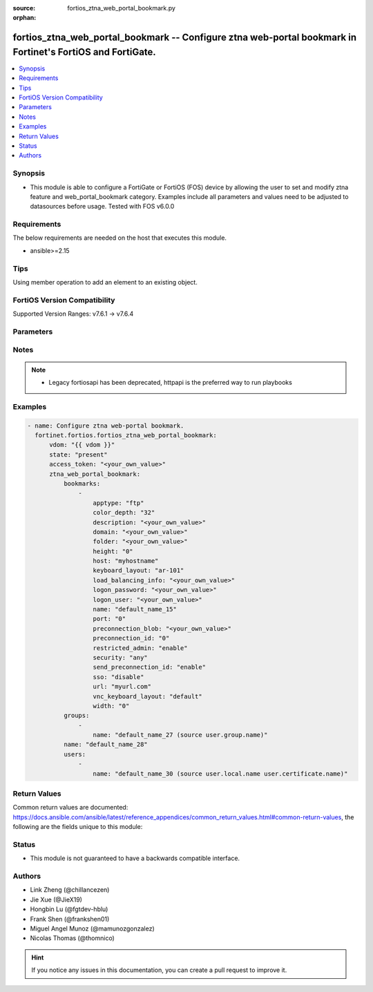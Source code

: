 :source: fortios_ztna_web_portal_bookmark.py

:orphan:

.. fortios_ztna_web_portal_bookmark:

fortios_ztna_web_portal_bookmark -- Configure ztna web-portal bookmark in Fortinet's FortiOS and FortiGate.
+++++++++++++++++++++++++++++++++++++++++++++++++++++++++++++++++++++++++++++++++++++++++++++++++++++++++++

.. versionadded:: 2.0.0

.. contents::
   :local:
   :depth: 1


Synopsis
--------
- This module is able to configure a FortiGate or FortiOS (FOS) device by allowing the user to set and modify ztna feature and web_portal_bookmark category. Examples include all parameters and values need to be adjusted to datasources before usage. Tested with FOS v6.0.0



Requirements
------------
The below requirements are needed on the host that executes this module.

- ansible>=2.15


Tips
----
Using member operation to add an element to an existing object.

FortiOS Version Compatibility
-----------------------------
Supported Version Ranges: v7.6.1 -> v7.6.4


Parameters
----------


.. raw:: html

    <ul>
    <li> <span class="li-head">access_token</span> - Token-based authentication. Generated from GUI of Fortigate. <span class="li-normal">type: str</span> <span class="li-required">required: false</span> </li>
    <li> <span class="li-head">enable_log</span> - Enable/Disable logging for task. <span class="li-normal">type: bool</span> <span class="li-required">required: false</span> <span class="li-normal">default: False</span> </li>
    <li> <span class="li-head">vdom</span> - Virtual domain, among those defined previously. A vdom is a virtual instance of the FortiGate that can be configured and used as a different unit. <span class="li-normal">type: str</span> <span class="li-normal">default: root</span> </li>
    <li> <span class="li-head">member_path</span> - Member attribute path to operate on. <span class="li-normal">type: str</span> </li>
    <li> <span class="li-head">member_state</span> - Add or delete a member under specified attribute path. <span class="li-normal">type: str</span> <span class="li-normal">choices: present, absent</span> </li>
    <li> <span class="li-head">state</span> - Indicates whether to create or remove the object. <span class="li-normal">type: str</span> <span class="li-required">required: true</span> <span class="li-normal">choices: present, absent</span> </li>
    <li> <span class="li-head">ztna_web_portal_bookmark</span> - Configure ztna web-portal bookmark. <span class="li-normal">type: dict</span>
 <a id='label0' href="javascript:ContentClick('label1', 'label0');" onmouseover="ContentPreview('label1');" onmouseout="ContentUnpreview('label1');" title="click to collapse or expand..."> more... </a>
 <div id="label1" style="display:none">
 <table border="1">
 <tr>
 <td></td><td colspan="1">Supported Version Ranges</td>
 </tr>
 <tr>
 <td>ztna_web_portal_bookmark</td>
 <td><code class="docutils literal notranslate">v7.6.1 -> 7.6.4 </code></td>
 </tr>
 </table>
 </div>
 </li>
        <ul class="ul-self">
        <li> <span class="li-head">bookmarks</span> - Bookmark table. <span class="li-normal">type: list</span> <span style="font-family:'Courier New'" class="li-required">member_path: bookmarks:name</span>
 <a id='label2' href="javascript:ContentClick('label3', 'label2');" onmouseover="ContentPreview('label3');" onmouseout="ContentUnpreview('label3');" title="click to collapse or expand..."> more... </a>
 <div id="label3" style="display:none">
 <table border="1">
 <tr>
 <td></td><td colspan="1">Supported Version Ranges</td>
 </tr>
 <tr>
 <td>bookmarks</td>
 <td><code class="docutils literal notranslate">v7.6.1 -> 7.6.4 </code></td>
 </tr>
 </table>
 </div>
 </li>
            <ul class="ul-self">
            <li> <span class="li-head">apptype</span> - Application type. <span class="li-normal">type: str</span> <span class="li-normal">choices: ftp, rdp, sftp, smb, ssh, telnet, vnc, web</span>
 <a id='label4' href="javascript:ContentClick('label5', 'label4');" onmouseover="ContentPreview('label5');" onmouseout="ContentUnpreview('label5');" title="click to collapse or expand..."> more... </a>
 <div id="label5" style="display:none">
 <table border="1">
 <tr>
 <td></td>
 <td colspan="1">Supported Version Ranges</td>
 </tr>
 <tr>
 <td>apptype</td>
 <td><code class="docutils literal notranslate">v7.6.1 -> 7.6.4 </code></td>
 </tr>
 <tr>
 <td>[ftp]</td>
 <td><code class="docutils literal notranslate">v7.6.1 -> 7.6.4</code></td>
 <tr>
 <td>[rdp]</td>
 <td><code class="docutils literal notranslate">v7.6.1 -> 7.6.4</code></td>
 <tr>
 <td>[sftp]</td>
 <td><code class="docutils literal notranslate">v7.6.1 -> 7.6.4</code></td>
 <tr>
 <td>[smb]</td>
 <td><code class="docutils literal notranslate">v7.6.1 -> 7.6.4</code></td>
 <tr>
 <td>[ssh]</td>
 <td><code class="docutils literal notranslate">v7.6.1 -> 7.6.4</code></td>
 <tr>
 <td>[telnet]</td>
 <td><code class="docutils literal notranslate">v7.6.1 -> 7.6.4</code></td>
 <tr>
 <td>[vnc]</td>
 <td><code class="docutils literal notranslate">v7.6.1 -> 7.6.4</code></td>
 <tr>
 <td>[web]</td>
 <td><code class="docutils literal notranslate">v7.6.1 -> 7.6.4</code></td>
 </table>
 </div>
 </li>
            <li> <span class="li-head">color_depth</span> - Color depth per pixel. <span class="li-normal">type: str</span> <span class="li-normal">choices: 32, 16, 8</span>
 <a id='label6' href="javascript:ContentClick('label7', 'label6');" onmouseover="ContentPreview('label7');" onmouseout="ContentUnpreview('label7');" title="click to collapse or expand..."> more... </a>
 <div id="label7" style="display:none">
 <table border="1">
 <tr>
 <td></td>
 <td colspan="1">Supported Version Ranges</td>
 </tr>
 <tr>
 <td>color_depth</td>
 <td><code class="docutils literal notranslate">v7.6.1 -> 7.6.4 </code></td>
 </tr>
 <tr>
 <td>[32]</td>
 <td><code class="docutils literal notranslate">v7.6.1 -> 7.6.4</code></td>
 <tr>
 <td>[16]</td>
 <td><code class="docutils literal notranslate">v7.6.1 -> 7.6.4</code></td>
 <tr>
 <td>[8]</td>
 <td><code class="docutils literal notranslate">v7.6.1 -> 7.6.4</code></td>
 </table>
 </div>
 </li>
            <li> <span class="li-head">description</span> - Description. <span class="li-normal">type: str</span>
 <a id='label8' href="javascript:ContentClick('label9', 'label8');" onmouseover="ContentPreview('label9');" onmouseout="ContentUnpreview('label9');" title="click to collapse or expand..."> more... </a>
 <div id="label9" style="display:none">
 <table border="1">
 <tr>
 <td></td>
 <td colspan="1">Supported Version Ranges</td>
 </tr>
 <tr>
 <td>description</td>
 <td><code class="docutils literal notranslate">v7.6.1 -> 7.6.4 </code></td>
 </tr>
 </table>
 </div>
 </li>
            <li> <span class="li-head">domain</span> - Login domain. <span class="li-normal">type: str</span>
 <a id='label10' href="javascript:ContentClick('label11', 'label10');" onmouseover="ContentPreview('label11');" onmouseout="ContentUnpreview('label11');" title="click to collapse or expand..."> more... </a>
 <div id="label11" style="display:none">
 <table border="1">
 <tr>
 <td></td>
 <td colspan="1">Supported Version Ranges</td>
 </tr>
 <tr>
 <td>domain</td>
 <td><code class="docutils literal notranslate">v7.6.1 -> 7.6.4 </code></td>
 </tr>
 </table>
 </div>
 </li>
            <li> <span class="li-head">folder</span> - Network shared file folder parameter. <span class="li-normal">type: str</span>
 <a id='label12' href="javascript:ContentClick('label13', 'label12');" onmouseover="ContentPreview('label13');" onmouseout="ContentUnpreview('label13');" title="click to collapse or expand..."> more... </a>
 <div id="label13" style="display:none">
 <table border="1">
 <tr>
 <td></td>
 <td colspan="1">Supported Version Ranges</td>
 </tr>
 <tr>
 <td>folder</td>
 <td><code class="docutils literal notranslate">v7.6.1 -> 7.6.4 </code></td>
 </tr>
 </table>
 </div>
 </li>
            <li> <span class="li-head">height</span> - Screen height (range from 0 - 65535). <span class="li-normal">type: int</span>
 <a id='label14' href="javascript:ContentClick('label15', 'label14');" onmouseover="ContentPreview('label15');" onmouseout="ContentUnpreview('label15');" title="click to collapse or expand..."> more... </a>
 <div id="label15" style="display:none">
 <table border="1">
 <tr>
 <td></td>
 <td colspan="1">Supported Version Ranges</td>
 </tr>
 <tr>
 <td>height</td>
 <td><code class="docutils literal notranslate">v7.6.1 -> 7.6.4 </code></td>
 </tr>
 </table>
 </div>
 </li>
            <li> <span class="li-head">host</span> - Host name/IP parameter. <span class="li-normal">type: str</span>
 <a id='label16' href="javascript:ContentClick('label17', 'label16');" onmouseover="ContentPreview('label17');" onmouseout="ContentUnpreview('label17');" title="click to collapse or expand..."> more... </a>
 <div id="label17" style="display:none">
 <table border="1">
 <tr>
 <td></td>
 <td colspan="1">Supported Version Ranges</td>
 </tr>
 <tr>
 <td>host</td>
 <td><code class="docutils literal notranslate">v7.6.1 -> 7.6.4 </code></td>
 </tr>
 </table>
 </div>
 </li>
            <li> <span class="li-head">keyboard_layout</span> - Keyboard layout. <span class="li-normal">type: str</span> <span class="li-normal">choices: ar-101, ar-102, ar-102-azerty, can-mul, cz, cz-qwerty, cz-pr, da, nl, de, de-ch, de-ibm, en-uk, en-uk-ext, en-us, en-us-dvorak, es, es-var, fi, fi-sami, fr, fr-apple, fr-ca, fr-ch, fr-be, hr, hu, hu-101, it, it-142, ja, ja-106, ko, la-am, lt, lt-ibm, lt-std, lav-std, lav-leg, mk, mk-std, no, no-sami, pol-214, pol-pr, pt, pt-br, pt-br-abnt2, ru, ru-mne, ru-t, sl, sv, sv-sami, tuk, tur-f, tur-q, zh-sym-sg-us, zh-sym-us, zh-tr-hk, zh-tr-mo, zh-tr-us</span>
 <a id='label18' href="javascript:ContentClick('label19', 'label18');" onmouseover="ContentPreview('label19');" onmouseout="ContentUnpreview('label19');" title="click to collapse or expand..."> more... </a>
 <div id="label19" style="display:none">
 <table border="1">
 <tr>
 <td></td>
 <td colspan="1">Supported Version Ranges</td>
 </tr>
 <tr>
 <td>keyboard_layout</td>
 <td><code class="docutils literal notranslate">v7.6.1 -> 7.6.4 </code></td>
 </tr>
 <tr>
 <td>[ar-101]</td>
 <td><code class="docutils literal notranslate">v7.6.1 -> 7.6.4</code></td>
 <tr>
 <td>[ar-102]</td>
 <td><code class="docutils literal notranslate">v7.6.1 -> 7.6.4</code></td>
 <tr>
 <td>[ar-102-azerty]</td>
 <td><code class="docutils literal notranslate">v7.6.1 -> 7.6.4</code></td>
 <tr>
 <td>[can-mul]</td>
 <td><code class="docutils literal notranslate">v7.6.1 -> 7.6.4</code></td>
 <tr>
 <td>[cz]</td>
 <td><code class="docutils literal notranslate">v7.6.1 -> 7.6.4</code></td>
 <tr>
 <td>[cz-qwerty]</td>
 <td><code class="docutils literal notranslate">v7.6.1 -> 7.6.4</code></td>
 <tr>
 <td>[cz-pr]</td>
 <td><code class="docutils literal notranslate">v7.6.1 -> 7.6.4</code></td>
 <tr>
 <td>[da]</td>
 <td><code class="docutils literal notranslate">v7.6.1 -> 7.6.4</code></td>
 <tr>
 <td>[nl]</td>
 <td><code class="docutils literal notranslate">v7.6.1 -> 7.6.4</code></td>
 <tr>
 <td>[de]</td>
 <td><code class="docutils literal notranslate">v7.6.1 -> 7.6.4</code></td>
 <tr>
 <td>[de-ch]</td>
 <td><code class="docutils literal notranslate">v7.6.1 -> 7.6.4</code></td>
 <tr>
 <td>[de-ibm]</td>
 <td><code class="docutils literal notranslate">v7.6.1 -> 7.6.4</code></td>
 <tr>
 <td>[en-uk]</td>
 <td><code class="docutils literal notranslate">v7.6.1 -> 7.6.4</code></td>
 <tr>
 <td>[en-uk-ext]</td>
 <td><code class="docutils literal notranslate">v7.6.1 -> 7.6.4</code></td>
 <tr>
 <td>[en-us]</td>
 <td><code class="docutils literal notranslate">v7.6.1 -> 7.6.4</code></td>
 <tr>
 <td>[en-us-dvorak]</td>
 <td><code class="docutils literal notranslate">v7.6.1 -> 7.6.4</code></td>
 <tr>
 <td>[es]</td>
 <td><code class="docutils literal notranslate">v7.6.1 -> 7.6.4</code></td>
 <tr>
 <td>[es-var]</td>
 <td><code class="docutils literal notranslate">v7.6.1 -> 7.6.4</code></td>
 <tr>
 <td>[fi]</td>
 <td><code class="docutils literal notranslate">v7.6.1 -> 7.6.4</code></td>
 <tr>
 <td>[fi-sami]</td>
 <td><code class="docutils literal notranslate">v7.6.1 -> 7.6.4</code></td>
 <tr>
 <td>[fr]</td>
 <td><code class="docutils literal notranslate">v7.6.1 -> 7.6.4</code></td>
 <tr>
 <td>[fr-apple]</td>
 <td><code class="docutils literal notranslate">v7.6.1 -> 7.6.4</code></td>
 <tr>
 <td>[fr-ca]</td>
 <td><code class="docutils literal notranslate">v7.6.1 -> 7.6.4</code></td>
 <tr>
 <td>[fr-ch]</td>
 <td><code class="docutils literal notranslate">v7.6.1 -> 7.6.4</code></td>
 <tr>
 <td>[fr-be]</td>
 <td><code class="docutils literal notranslate">v7.6.1 -> 7.6.4</code></td>
 <tr>
 <td>[hr]</td>
 <td><code class="docutils literal notranslate">v7.6.1 -> 7.6.4</code></td>
 <tr>
 <td>[hu]</td>
 <td><code class="docutils literal notranslate">v7.6.1 -> 7.6.4</code></td>
 <tr>
 <td>[hu-101]</td>
 <td><code class="docutils literal notranslate">v7.6.1 -> 7.6.4</code></td>
 <tr>
 <td>[it]</td>
 <td><code class="docutils literal notranslate">v7.6.1 -> 7.6.4</code></td>
 <tr>
 <td>[it-142]</td>
 <td><code class="docutils literal notranslate">v7.6.1 -> 7.6.4</code></td>
 <tr>
 <td>[ja]</td>
 <td><code class="docutils literal notranslate">v7.6.1 -> 7.6.4</code></td>
 <tr>
 <td>[ja-106]</td>
 <td><code class="docutils literal notranslate">v7.6.1 -> 7.6.4</code></td>
 <tr>
 <td>[ko]</td>
 <td><code class="docutils literal notranslate">v7.6.1 -> 7.6.4</code></td>
 <tr>
 <td>[la-am]</td>
 <td><code class="docutils literal notranslate">v7.6.1 -> 7.6.4</code></td>
 <tr>
 <td>[lt]</td>
 <td><code class="docutils literal notranslate">v7.6.1 -> 7.6.4</code></td>
 <tr>
 <td>[lt-ibm]</td>
 <td><code class="docutils literal notranslate">v7.6.1 -> 7.6.4</code></td>
 <tr>
 <td>[lt-std]</td>
 <td><code class="docutils literal notranslate">v7.6.1 -> 7.6.4</code></td>
 <tr>
 <td>[lav-std]</td>
 <td><code class="docutils literal notranslate">v7.6.1 -> 7.6.4</code></td>
 <tr>
 <td>[lav-leg]</td>
 <td><code class="docutils literal notranslate">v7.6.1 -> 7.6.4</code></td>
 <tr>
 <td>[mk]</td>
 <td><code class="docutils literal notranslate">v7.6.1 -> 7.6.4</code></td>
 <tr>
 <td>[mk-std]</td>
 <td><code class="docutils literal notranslate">v7.6.1 -> 7.6.4</code></td>
 <tr>
 <td>[no]</td>
 <td><code class="docutils literal notranslate">v7.6.1 -> 7.6.4</code></td>
 <tr>
 <td>[no-sami]</td>
 <td><code class="docutils literal notranslate">v7.6.1 -> 7.6.4</code></td>
 <tr>
 <td>[pol-214]</td>
 <td><code class="docutils literal notranslate">v7.6.1 -> 7.6.4</code></td>
 <tr>
 <td>[pol-pr]</td>
 <td><code class="docutils literal notranslate">v7.6.1 -> 7.6.4</code></td>
 <tr>
 <td>[pt]</td>
 <td><code class="docutils literal notranslate">v7.6.1 -> 7.6.4</code></td>
 <tr>
 <td>[pt-br]</td>
 <td><code class="docutils literal notranslate">v7.6.1 -> 7.6.4</code></td>
 <tr>
 <td>[pt-br-abnt2]</td>
 <td><code class="docutils literal notranslate">v7.6.1 -> 7.6.4</code></td>
 <tr>
 <td>[ru]</td>
 <td><code class="docutils literal notranslate">v7.6.1 -> 7.6.4</code></td>
 <tr>
 <td>[ru-mne]</td>
 <td><code class="docutils literal notranslate">v7.6.1 -> 7.6.4</code></td>
 <tr>
 <td>[ru-t]</td>
 <td><code class="docutils literal notranslate">v7.6.1 -> 7.6.4</code></td>
 <tr>
 <td>[sl]</td>
 <td><code class="docutils literal notranslate">v7.6.1 -> 7.6.4</code></td>
 <tr>
 <td>[sv]</td>
 <td><code class="docutils literal notranslate">v7.6.1 -> 7.6.4</code></td>
 <tr>
 <td>[sv-sami]</td>
 <td><code class="docutils literal notranslate">v7.6.1 -> 7.6.4</code></td>
 <tr>
 <td>[tuk]</td>
 <td><code class="docutils literal notranslate">v7.6.1 -> 7.6.4</code></td>
 <tr>
 <td>[tur-f]</td>
 <td><code class="docutils literal notranslate">v7.6.1 -> 7.6.4</code></td>
 <tr>
 <td>[tur-q]</td>
 <td><code class="docutils literal notranslate">v7.6.1 -> 7.6.4</code></td>
 <tr>
 <td>[zh-sym-sg-us]</td>
 <td><code class="docutils literal notranslate">v7.6.1 -> 7.6.4</code></td>
 <tr>
 <td>[zh-sym-us]</td>
 <td><code class="docutils literal notranslate">v7.6.1 -> 7.6.4</code></td>
 <tr>
 <td>[zh-tr-hk]</td>
 <td><code class="docutils literal notranslate">v7.6.1 -> 7.6.4</code></td>
 <tr>
 <td>[zh-tr-mo]</td>
 <td><code class="docutils literal notranslate">v7.6.1 -> 7.6.4</code></td>
 <tr>
 <td>[zh-tr-us]</td>
 <td><code class="docutils literal notranslate">v7.6.1 -> 7.6.4</code></td>
 </table>
 </div>
 </li>
            <li> <span class="li-head">load_balancing_info</span> - The load balancing information or cookie which should be provided to the connection broker. <span class="li-normal">type: str</span>
 <a id='label20' href="javascript:ContentClick('label21', 'label20');" onmouseover="ContentPreview('label21');" onmouseout="ContentUnpreview('label21');" title="click to collapse or expand..."> more... </a>
 <div id="label21" style="display:none">
 <table border="1">
 <tr>
 <td></td>
 <td colspan="1">Supported Version Ranges</td>
 </tr>
 <tr>
 <td>load_balancing_info</td>
 <td><code class="docutils literal notranslate">v7.6.1 -> 7.6.4 </code></td>
 </tr>
 </table>
 </div>
 </li>
            <li> <span class="li-head">logon_password</span> - Logon password. <span class="li-normal">type: str</span>
 <a id='label22' href="javascript:ContentClick('label23', 'label22');" onmouseover="ContentPreview('label23');" onmouseout="ContentUnpreview('label23');" title="click to collapse or expand..."> more... </a>
 <div id="label23" style="display:none">
 <table border="1">
 <tr>
 <td></td>
 <td colspan="1">Supported Version Ranges</td>
 </tr>
 <tr>
 <td>logon_password</td>
 <td><code class="docutils literal notranslate">v7.6.1 -> 7.6.4 </code></td>
 </tr>
 </table>
 </div>
 </li>
            <li> <span class="li-head">logon_user</span> - Logon user. <span class="li-normal">type: str</span>
 <a id='label24' href="javascript:ContentClick('label25', 'label24');" onmouseover="ContentPreview('label25');" onmouseout="ContentUnpreview('label25');" title="click to collapse or expand..."> more... </a>
 <div id="label25" style="display:none">
 <table border="1">
 <tr>
 <td></td>
 <td colspan="1">Supported Version Ranges</td>
 </tr>
 <tr>
 <td>logon_user</td>
 <td><code class="docutils literal notranslate">v7.6.1 -> 7.6.4 </code></td>
 </tr>
 </table>
 </div>
 </li>
            <li> <span class="li-head">name</span> - Bookmark name. <span class="li-normal">type: str</span> <span class="li-required">required: true</span>
 <a id='label26' href="javascript:ContentClick('label27', 'label26');" onmouseover="ContentPreview('label27');" onmouseout="ContentUnpreview('label27');" title="click to collapse or expand..."> more... </a>
 <div id="label27" style="display:none">
 <table border="1">
 <tr>
 <td></td>
 <td colspan="1">Supported Version Ranges</td>
 </tr>
 <tr>
 <td>name</td>
 <td><code class="docutils literal notranslate">v7.6.1 -> 7.6.4 </code></td>
 </tr>
 </table>
 </div>
 </li>
            <li> <span class="li-head">port</span> - Remote port. <span class="li-normal">type: int</span>
 <a id='label28' href="javascript:ContentClick('label29', 'label28');" onmouseover="ContentPreview('label29');" onmouseout="ContentUnpreview('label29');" title="click to collapse or expand..."> more... </a>
 <div id="label29" style="display:none">
 <table border="1">
 <tr>
 <td></td>
 <td colspan="1">Supported Version Ranges</td>
 </tr>
 <tr>
 <td>port</td>
 <td><code class="docutils literal notranslate">v7.6.1 -> 7.6.4 </code></td>
 </tr>
 </table>
 </div>
 </li>
            <li> <span class="li-head">preconnection_blob</span> - An arbitrary string which identifies the RDP source. <span class="li-normal">type: str</span>
 <a id='label30' href="javascript:ContentClick('label31', 'label30');" onmouseover="ContentPreview('label31');" onmouseout="ContentUnpreview('label31');" title="click to collapse or expand..."> more... </a>
 <div id="label31" style="display:none">
 <table border="1">
 <tr>
 <td></td>
 <td colspan="1">Supported Version Ranges</td>
 </tr>
 <tr>
 <td>preconnection_blob</td>
 <td><code class="docutils literal notranslate">v7.6.1 -> 7.6.4 </code></td>
 </tr>
 </table>
 </div>
 </li>
            <li> <span class="li-head">preconnection_id</span> - The numeric ID of the RDP source (0-4294967295). <span class="li-normal">type: int</span>
 <a id='label32' href="javascript:ContentClick('label33', 'label32');" onmouseover="ContentPreview('label33');" onmouseout="ContentUnpreview('label33');" title="click to collapse or expand..."> more... </a>
 <div id="label33" style="display:none">
 <table border="1">
 <tr>
 <td></td>
 <td colspan="1">Supported Version Ranges</td>
 </tr>
 <tr>
 <td>preconnection_id</td>
 <td><code class="docutils literal notranslate">v7.6.1 -> 7.6.4 </code></td>
 </tr>
 </table>
 </div>
 </li>
            <li> <span class="li-head">restricted_admin</span> - Enable/disable restricted admin mode for RDP. <span class="li-normal">type: str</span> <span class="li-normal">choices: enable, disable</span>
 <a id='label34' href="javascript:ContentClick('label35', 'label34');" onmouseover="ContentPreview('label35');" onmouseout="ContentUnpreview('label35');" title="click to collapse or expand..."> more... </a>
 <div id="label35" style="display:none">
 <table border="1">
 <tr>
 <td></td>
 <td colspan="1">Supported Version Ranges</td>
 </tr>
 <tr>
 <td>restricted_admin</td>
 <td><code class="docutils literal notranslate">v7.6.1 -> 7.6.4 </code></td>
 </tr>
 <tr>
 <td>[enable]</td>
 <td><code class="docutils literal notranslate">v7.6.1 -> 7.6.4</code></td>
 <tr>
 <td>[disable]</td>
 <td><code class="docutils literal notranslate">v7.6.1 -> 7.6.4</code></td>
 </table>
 </div>
 </li>
            <li> <span class="li-head">security</span> - Security mode for RDP connection . <span class="li-normal">type: str</span> <span class="li-normal">choices: any, rdp, nla, tls</span>
 <a id='label36' href="javascript:ContentClick('label37', 'label36');" onmouseover="ContentPreview('label37');" onmouseout="ContentUnpreview('label37');" title="click to collapse or expand..."> more... </a>
 <div id="label37" style="display:none">
 <table border="1">
 <tr>
 <td></td>
 <td colspan="1">Supported Version Ranges</td>
 </tr>
 <tr>
 <td>security</td>
 <td><code class="docutils literal notranslate">v7.6.1 -> 7.6.4 </code></td>
 </tr>
 <tr>
 <td>[any]</td>
 <td><code class="docutils literal notranslate">v7.6.1 -> 7.6.4</code></td>
 <tr>
 <td>[rdp]</td>
 <td><code class="docutils literal notranslate">v7.6.1 -> 7.6.4</code></td>
 <tr>
 <td>[nla]</td>
 <td><code class="docutils literal notranslate">v7.6.1 -> 7.6.4</code></td>
 <tr>
 <td>[tls]</td>
 <td><code class="docutils literal notranslate">v7.6.1 -> 7.6.4</code></td>
 </table>
 </div>
 </li>
            <li> <span class="li-head">send_preconnection_id</span> - Enable/disable sending of preconnection ID. <span class="li-normal">type: str</span> <span class="li-normal">choices: enable, disable</span>
 <a id='label38' href="javascript:ContentClick('label39', 'label38');" onmouseover="ContentPreview('label39');" onmouseout="ContentUnpreview('label39');" title="click to collapse or expand..."> more... </a>
 <div id="label39" style="display:none">
 <table border="1">
 <tr>
 <td></td>
 <td colspan="1">Supported Version Ranges</td>
 </tr>
 <tr>
 <td>send_preconnection_id</td>
 <td><code class="docutils literal notranslate">v7.6.1 -> 7.6.4 </code></td>
 </tr>
 <tr>
 <td>[enable]</td>
 <td><code class="docutils literal notranslate">v7.6.1 -> 7.6.4</code></td>
 <tr>
 <td>[disable]</td>
 <td><code class="docutils literal notranslate">v7.6.1 -> 7.6.4</code></td>
 </table>
 </div>
 </li>
            <li> <span class="li-head">sso</span> - Single sign-on. <span class="li-normal">type: str</span> <span class="li-normal">choices: disable, enable</span>
 <a id='label40' href="javascript:ContentClick('label41', 'label40');" onmouseover="ContentPreview('label41');" onmouseout="ContentUnpreview('label41');" title="click to collapse or expand..."> more... </a>
 <div id="label41" style="display:none">
 <table border="1">
 <tr>
 <td></td>
 <td colspan="1">Supported Version Ranges</td>
 </tr>
 <tr>
 <td>sso</td>
 <td><code class="docutils literal notranslate">v7.6.1 -> 7.6.4 </code></td>
 </tr>
 <tr>
 <td>[disable]</td>
 <td><code class="docutils literal notranslate">v7.6.1 -> 7.6.4</code></td>
 <tr>
 <td>[enable]</td>
 <td><code class="docutils literal notranslate">v7.6.1 -> 7.6.4</code></td>
 </table>
 </div>
 </li>
            <li> <span class="li-head">url</span> - URL parameter. <span class="li-normal">type: str</span>
 <a id='label42' href="javascript:ContentClick('label43', 'label42');" onmouseover="ContentPreview('label43');" onmouseout="ContentUnpreview('label43');" title="click to collapse or expand..."> more... </a>
 <div id="label43" style="display:none">
 <table border="1">
 <tr>
 <td></td>
 <td colspan="1">Supported Version Ranges</td>
 </tr>
 <tr>
 <td>url</td>
 <td><code class="docutils literal notranslate">v7.6.1 -> 7.6.4 </code></td>
 </tr>
 </table>
 </div>
 </li>
            <li> <span class="li-head">vnc_keyboard_layout</span> - Keyboard layout. <span class="li-normal">type: str</span> <span class="li-normal">choices: default, da, nl, en-uk, en-uk-ext, fi, fr, fr-be, fr-ca-mul, de, de-ch, it, it-142, pt, pt-br-abnt2, no, gd, es, sv, us-intl</span>
 <a id='label44' href="javascript:ContentClick('label45', 'label44');" onmouseover="ContentPreview('label45');" onmouseout="ContentUnpreview('label45');" title="click to collapse or expand..."> more... </a>
 <div id="label45" style="display:none">
 <table border="1">
 <tr>
 <td></td>
 <td colspan="1">Supported Version Ranges</td>
 </tr>
 <tr>
 <td>vnc_keyboard_layout</td>
 <td><code class="docutils literal notranslate">v7.6.1 -> 7.6.4 </code></td>
 </tr>
 <tr>
 <td>[default]</td>
 <td><code class="docutils literal notranslate">v7.6.1 -> 7.6.4</code></td>
 <tr>
 <td>[da]</td>
 <td><code class="docutils literal notranslate">v7.6.1 -> 7.6.4</code></td>
 <tr>
 <td>[nl]</td>
 <td><code class="docutils literal notranslate">v7.6.1 -> 7.6.4</code></td>
 <tr>
 <td>[en-uk]</td>
 <td><code class="docutils literal notranslate">v7.6.1 -> 7.6.4</code></td>
 <tr>
 <td>[en-uk-ext]</td>
 <td><code class="docutils literal notranslate">v7.6.1 -> 7.6.4</code></td>
 <tr>
 <td>[fi]</td>
 <td><code class="docutils literal notranslate">v7.6.1 -> 7.6.4</code></td>
 <tr>
 <td>[fr]</td>
 <td><code class="docutils literal notranslate">v7.6.1 -> 7.6.4</code></td>
 <tr>
 <td>[fr-be]</td>
 <td><code class="docutils literal notranslate">v7.6.1 -> 7.6.4</code></td>
 <tr>
 <td>[fr-ca-mul]</td>
 <td><code class="docutils literal notranslate">v7.6.1 -> 7.6.4</code></td>
 <tr>
 <td>[de]</td>
 <td><code class="docutils literal notranslate">v7.6.1 -> 7.6.4</code></td>
 <tr>
 <td>[de-ch]</td>
 <td><code class="docutils literal notranslate">v7.6.1 -> 7.6.4</code></td>
 <tr>
 <td>[it]</td>
 <td><code class="docutils literal notranslate">v7.6.1 -> 7.6.4</code></td>
 <tr>
 <td>[it-142]</td>
 <td><code class="docutils literal notranslate">v7.6.1 -> 7.6.4</code></td>
 <tr>
 <td>[pt]</td>
 <td><code class="docutils literal notranslate">v7.6.1 -> 7.6.4</code></td>
 <tr>
 <td>[pt-br-abnt2]</td>
 <td><code class="docutils literal notranslate">v7.6.1 -> 7.6.4</code></td>
 <tr>
 <td>[no]</td>
 <td><code class="docutils literal notranslate">v7.6.1 -> 7.6.4</code></td>
 <tr>
 <td>[gd]</td>
 <td><code class="docutils literal notranslate">v7.6.1 -> 7.6.4</code></td>
 <tr>
 <td>[es]</td>
 <td><code class="docutils literal notranslate">v7.6.1 -> 7.6.4</code></td>
 <tr>
 <td>[sv]</td>
 <td><code class="docutils literal notranslate">v7.6.1 -> 7.6.4</code></td>
 <tr>
 <td>[us-intl]</td>
 <td><code class="docutils literal notranslate">v7.6.1 -> 7.6.4</code></td>
 </table>
 </div>
 </li>
            <li> <span class="li-head">width</span> - Screen width (range from 0 - 65535). <span class="li-normal">type: int</span>
 <a id='label46' href="javascript:ContentClick('label47', 'label46');" onmouseover="ContentPreview('label47');" onmouseout="ContentUnpreview('label47');" title="click to collapse or expand..."> more... </a>
 <div id="label47" style="display:none">
 <table border="1">
 <tr>
 <td></td>
 <td colspan="1">Supported Version Ranges</td>
 </tr>
 <tr>
 <td>width</td>
 <td><code class="docutils literal notranslate">v7.6.1 -> 7.6.4 </code></td>
 </tr>
 </table>
 </div>
 </li>
            </ul>
        <li> <span class="li-head">groups</span> - User groups. <span class="li-normal">type: list</span> <span style="font-family:'Courier New'" class="li-required">member_path: groups:name</span>
 <a id='label48' href="javascript:ContentClick('label49', 'label48');" onmouseover="ContentPreview('label49');" onmouseout="ContentUnpreview('label49');" title="click to collapse or expand..."> more... </a>
 <div id="label49" style="display:none">
 <table border="1">
 <tr>
 <td></td><td colspan="1">Supported Version Ranges</td>
 </tr>
 <tr>
 <td>groups</td>
 <td><code class="docutils literal notranslate">v7.6.1 -> 7.6.4 </code></td>
 </tr>
 </table>
 </div>
 </li>
            <ul class="ul-self">
            <li> <span class="li-head">name</span> - Group name. Source user.group.name. <span class="li-normal">type: str</span> <span class="li-required">required: true</span>
 <a id='label50' href="javascript:ContentClick('label51', 'label50');" onmouseover="ContentPreview('label51');" onmouseout="ContentUnpreview('label51');" title="click to collapse or expand..."> more... </a>
 <div id="label51" style="display:none">
 <table border="1">
 <tr>
 <td></td>
 <td colspan="1">Supported Version Ranges</td>
 </tr>
 <tr>
 <td>name</td>
 <td><code class="docutils literal notranslate">v7.6.1 -> 7.6.4 </code></td>
 </tr>
 </table>
 </div>
 </li>
            </ul>
        <li> <span class="li-head">name</span> - Bookmark name. <span class="li-normal">type: str</span> <span class="li-required">required: true</span>
 <a id='label52' href="javascript:ContentClick('label53', 'label52');" onmouseover="ContentPreview('label53');" onmouseout="ContentUnpreview('label53');" title="click to collapse or expand..."> more... </a>
 <div id="label53" style="display:none">
 <table border="1">
 <tr>
 <td></td>
 <td colspan="1">Supported Version Ranges</td>
 </tr>
 <tr>
 <td>name</td>
 <td><code class="docutils literal notranslate">v7.6.1 -> 7.6.4 </code></td>
 </tr>
 </table>
 </div>
 </li>
        <li> <span class="li-head">users</span> - User name. <span class="li-normal">type: list</span> <span style="font-family:'Courier New'" class="li-required">member_path: users:name</span>
 <a id='label54' href="javascript:ContentClick('label55', 'label54');" onmouseover="ContentPreview('label55');" onmouseout="ContentUnpreview('label55');" title="click to collapse or expand..."> more... </a>
 <div id="label55" style="display:none">
 <table border="1">
 <tr>
 <td></td><td colspan="1">Supported Version Ranges</td>
 </tr>
 <tr>
 <td>users</td>
 <td><code class="docutils literal notranslate">v7.6.1 -> 7.6.4 </code></td>
 </tr>
 </table>
 </div>
 </li>
            <ul class="ul-self">
            <li> <span class="li-head">name</span> - User name. Source user.local.name user.certificate.name. <span class="li-normal">type: str</span> <span class="li-required">required: true</span>
 <a id='label56' href="javascript:ContentClick('label57', 'label56');" onmouseover="ContentPreview('label57');" onmouseout="ContentUnpreview('label57');" title="click to collapse or expand..."> more... </a>
 <div id="label57" style="display:none">
 <table border="1">
 <tr>
 <td></td>
 <td colspan="1">Supported Version Ranges</td>
 </tr>
 <tr>
 <td>name</td>
 <td><code class="docutils literal notranslate">v7.6.1 -> 7.6.4 </code></td>
 </tr>
 </table>
 </div>
 </li>
            </ul>
        </ul>
    </ul>


Notes
-----

.. note::

   - Legacy fortiosapi has been deprecated, httpapi is the preferred way to run playbooks



Examples
--------

.. code-block:: yaml+jinja
    
    - name: Configure ztna web-portal bookmark.
      fortinet.fortios.fortios_ztna_web_portal_bookmark:
          vdom: "{{ vdom }}"
          state: "present"
          access_token: "<your_own_value>"
          ztna_web_portal_bookmark:
              bookmarks:
                  -
                      apptype: "ftp"
                      color_depth: "32"
                      description: "<your_own_value>"
                      domain: "<your_own_value>"
                      folder: "<your_own_value>"
                      height: "0"
                      host: "myhostname"
                      keyboard_layout: "ar-101"
                      load_balancing_info: "<your_own_value>"
                      logon_password: "<your_own_value>"
                      logon_user: "<your_own_value>"
                      name: "default_name_15"
                      port: "0"
                      preconnection_blob: "<your_own_value>"
                      preconnection_id: "0"
                      restricted_admin: "enable"
                      security: "any"
                      send_preconnection_id: "enable"
                      sso: "disable"
                      url: "myurl.com"
                      vnc_keyboard_layout: "default"
                      width: "0"
              groups:
                  -
                      name: "default_name_27 (source user.group.name)"
              name: "default_name_28"
              users:
                  -
                      name: "default_name_30 (source user.local.name user.certificate.name)"


Return Values
-------------
Common return values are documented: https://docs.ansible.com/ansible/latest/reference_appendices/common_return_values.html#common-return-values, the following are the fields unique to this module:

.. raw:: html

    <ul>

    <li> <span class="li-return">build</span> - Build number of the fortigate image <span class="li-normal">returned: always</span> <span class="li-normal">type: str</span> <span class="li-normal">sample: 1547</span></li>
    <li> <span class="li-return">http_method</span> - Last method used to provision the content into FortiGate <span class="li-normal">returned: always</span> <span class="li-normal">type: str</span> <span class="li-normal">sample: PUT</span></li>
    <li> <span class="li-return">http_status</span> - Last result given by FortiGate on last operation applied <span class="li-normal">returned: always</span> <span class="li-normal">type: str</span> <span class="li-normal">sample: 200</span></li>
    <li> <span class="li-return">mkey</span> - Master key (id) used in the last call to FortiGate <span class="li-normal">returned: success</span> <span class="li-normal">type: str</span> <span class="li-normal">sample: id</span></li>
    <li> <span class="li-return">name</span> - Name of the table used to fulfill the request <span class="li-normal">returned: always</span> <span class="li-normal">type: str</span> <span class="li-normal">sample: urlfilter</span></li>
    <li> <span class="li-return">path</span> - Path of the table used to fulfill the request <span class="li-normal">returned: always</span> <span class="li-normal">type: str</span> <span class="li-normal">sample: webfilter</span></li>
    <li> <span class="li-return">revision</span> - Internal revision number <span class="li-normal">returned: always</span> <span class="li-normal">type: str</span> <span class="li-normal">sample: 17.0.2.10658</span></li>
    <li> <span class="li-return">serial</span> - Serial number of the unit <span class="li-normal">returned: always</span> <span class="li-normal">type: str</span> <span class="li-normal">sample: FGVMEVYYQT3AB5352</span></li>
    <li> <span class="li-return">status</span> - Indication of the operation's result <span class="li-normal">returned: always</span> <span class="li-normal">type: str</span> <span class="li-normal">sample: success</span></li>
    <li> <span class="li-return">vdom</span> - Virtual domain used <span class="li-normal">returned: always</span> <span class="li-normal">type: str</span> <span class="li-normal">sample: root</span></li>
    <li> <span class="li-return">version</span> - Version of the FortiGate <span class="li-normal">returned: always</span> <span class="li-normal">type: str</span> <span class="li-normal">sample: v5.6.3</span></li>
    </ul>

Status
------

- This module is not guaranteed to have a backwards compatible interface.


Authors
-------

- Link Zheng (@chillancezen)
- Jie Xue (@JieX19)
- Hongbin Lu (@fgtdev-hblu)
- Frank Shen (@frankshen01)
- Miguel Angel Munoz (@mamunozgonzalez)
- Nicolas Thomas (@thomnico)


.. hint::
    If you notice any issues in this documentation, you can create a pull request to improve it.
